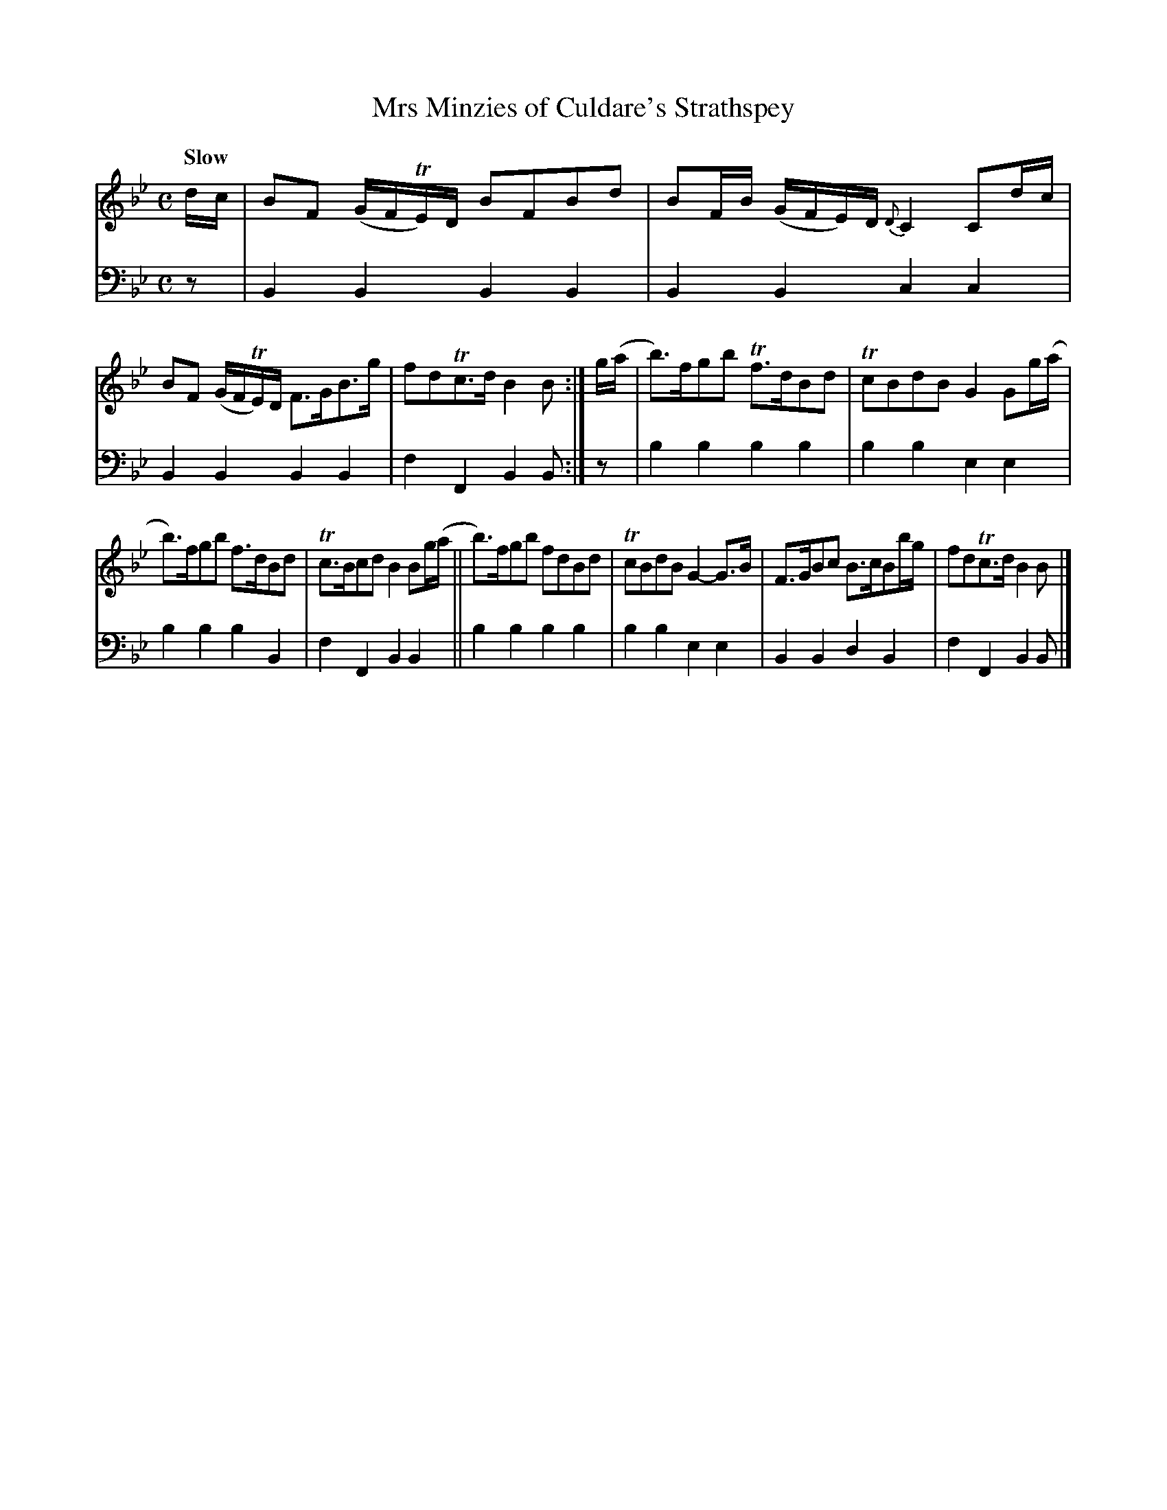 X: 1071
T: Mrs Minzies of Culdare's Strathspey
%R: air, strathspey
B: Niel Gow & Sons "A Collection of Strathspey Reels, etc." v.1 p.7 #1
Z: 2022 John Chambers <jc:trillian.mit.edu>
M: C
L: 1/8
Q: "Slow"
K: Bb
% = = = = = = = = = =
% Voice 1 reformatted for 2 6-bar lines, for compactness and proofreading.
V: 1 staves=2
d/c/ |\
BF (G/F/TE/)D/ BFBd | BF/B/ (G/F/E/)D/ {D}C2 Cd/c/ |\
BF (G/F/TE/)D/ F>GB>g | fdTc>d B2B :|\
g/(a/ |\
b)>fgb Tf>dBd | TcBdB G2 Gg/(a/ |
b)>fgb f>dBd | Tc>Bcd B2 Bg/(a/ ||\
b)>fgb fdBd | TcBdB G2-G>B |\
F>GBc B>cBb/g/ | fdTc>d B2B |]
% = = = = = = = = = =
% Voice 2 preserves the staff layout in the book.
V: 2 clef=bass middle=d
z | B2B2 B2B2 | B2B2 c2c2 | B2B2 B2B2 | f2F2 B2B :| z | b2b2 b2b2 | b2b2
e2e2 | b2b2 b2B2 | f2F2 B2B2 || b2b2 b2b2 | b2b2 e2e2 | B2B2 d2B2 | f2F2 B2B |]
